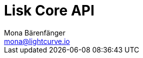 = Lisk Core API
Mona Bärenfänger <mona@lightcurve.io>
:description: The Lisk Core API specification describes all available API endpoints of Lisk Core nodes connected to Testnet. It also provides the possibility to send requests to a node and receive live responses.
:page-layout: swagger
:page-swagger-url: https://betanet.lisk.io/api/spec
